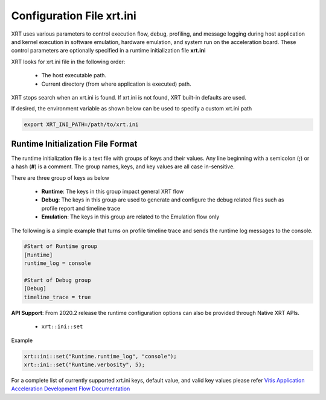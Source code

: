 .. _xrt_ini.rst:

..
   comment:: SPDX-License-Identifier: Apache-2.0
   comment:: Copyright (C) 2019-2021 Xilinx, Inc. All rights reserved.


Configuration File xrt.ini
**************************

XRT uses various parameters to control execution flow, debug, profiling, and message logging during host application and kernel execution in software emulation, hardware emulation, and system run on the acceleration board. These control parameters are optionally specified in a runtime initialization file **xrt.ini**

XRT looks for xrt.ini file in the following order: 
    
   - The host executable path.
   - Current directory (from where application is executed) path. 

XRT stops search when an xrt.ini is found. If xrt.ini is not found, XRT built-in defaults are used.

If desired, the environment variable as shown below can be used to specify a custom xrt.ini path 

.. code-block:: ini 

   export XRT_INI_PATH=/path/to/xrt.ini



Runtime Initialization File Format
~~~~~~~~~~~~~~~~~~~~~~~~~~~~~~~~~~
The runtime initialization file is a text file with groups of keys and their values. Any line beginning with a semicolon (**;**) or a hash (**#**) is a comment. The group names, keys, and key values are all case in-sensitive.

There are three group of keys as below

  - **Runtime**: The keys in this group impact general XRT flow
  - **Debug**: The keys in this group are used to generate and configure the debug related files such as profile report and timeline trace
  - **Emulation**: The keys in this group are related to the Emulation flow only

The following is a simple example that turns on profile timeline trace and sends the runtime log messages to the console.

.. code-block:: ini

   #Start of Runtime group
   [Runtime]
   runtime_log = console

   #Start of Debug group
   [Debug]
   timeline_trace = true


**API Support**: From 2020.2 release the runtime configuration options can also be provided through Native XRT APIs. 


    - ``xrt::ini::set``

Example

.. code-block:: ini

    xrt::ini::set("Runtime.runtime_log", "console");
    xrt::ini::set("Runtime.verbosity", 5);


For a complete list of currently supported xrt.ini keys, default value, and valid key values please refer `Vitis Application Acceleration Development Flow Documentation <https://www.xilinx.com/html_docs/xilinx2021_1/vitis_doc/xrtini.html?#tpi1504034339424__section_tnh_pks_rx>`_

